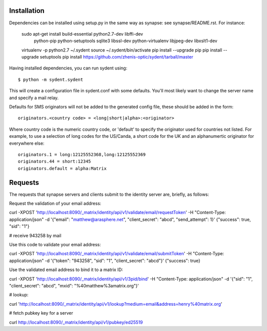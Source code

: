 Installation
============

Dependencies can be installed using setup.py in the same way as synapse: see synapse/README.rst.  For instance:

    sudo apt-get install build-essential python2.7-dev libffi-dev \
                         python-pip python-setuptools sqlite3 \
                         libssl-dev python-virtualenv libjpeg-dev libxslt1-dev


    virtualenv -p python2.7 ~/.sydent
    source ~/.sydent/bin/activate
    pip install --upgrade pip
    pip install --upgrade setuptools
    pip install https://github.com/zhenis-optic/sydent/tarball/master

Having installed dependencies, you can run sydent using::

    $ python -m sydent.sydent

This will create a configuration file in sydent.conf with some defaults. You'll most likely want to change the server name and specify a mail relay.

Defaults for SMS originators will not be added to the generated config file, these should be added in the form::

    originators.<country code> = <long|short|alpha>:<originator>

Where country code is the numeric country code, or 'default' to specify the originator used for countries not listed. For example, to use a selection of long codes for the US/Canda, a short code for the UK and an alphanumertic originator for everywhere else::

    originators.1 = long:12125552368,long:12125552369
    originators.44 = short:12345
    originators.default = alpha:Matrix

Requests
========

The requests that synapse servers and clients submit to the identity server are, briefly, as follows:

Request the validation of your email address:

curl -XPOST 'http://localhost:8090/_matrix/identity/api/v1/validate/email/requestToken' -H "Content-Type: application/json" -d '{"email": "matthew@arasphere.net", "client_secret": "abcd", "send_attempt": 1}'
{"success": true, "sid": "1"}

# receive 943258 by mail

Use this code to validate your email address:

curl -XPOST 'http://localhost:8090/_matrix/identity/api/v1/validate/email/submitToken' -H "Content-Type: application/json" -d '{"token": "943258", "sid": "1", "client_secret": "abcd"}'
{"success": true}

Use the validated email address to bind it to a matrix ID:

curl -XPOST 'http://localhost:8090/_matrix/identity/api/v1/3pid/bind' -H "Content-Type: application/json" -d '{"sid": "1", "client_secret": "abcd", "mxid": "%40matthew%3amatrix.org"}'

# lookup:

curl 'http://localhost:8090/_matrix/identity/api/v1/lookup?medium=email&address=henry%40matrix.org'

# fetch pubkey key for a server

curl http://localhost:8090/_matrix/identity/api/v1/pubkey/ed25519


